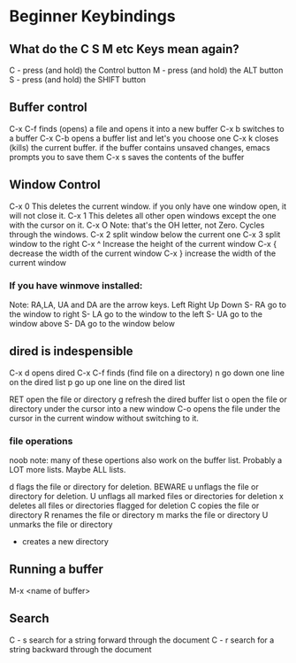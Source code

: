 * Beginner Keybindings
** What do the C S M etc Keys mean again?
C - press (and hold) the Control button
M - press (and hold) the ALT     button
S - press (and hold) the SHIFT   button

** Buffer control

C-x C-f finds (opens) a file and opens it into a new buffer
C-x b   switches to a buffer
C-x C-b opens a buffer list and let's you choose one
C-x k   closes (kills) the current buffer. if the buffer contains
        unsaved changes, emacs prompts you to save them
C-x s   saves the contents of the buffer

** Window Control

C-x 0   This deletes the current window. if you only have one
        window open, it will not close it.
C-x 1   This deletes all other open windows except the one with
        the cursor on it.
C-x O   Note: that's the OH letter, not Zero. Cycles through
        the windows.
C-x 2   split window below the current one
C-x 3   split window to the right
C-x ^   Increase the height of the current window
C-x {   decrease the width of the current window
C-x }   increase the width of the current window
*** If you have winmove installed:
Note: RA,LA, UA and DA are the arrow keys. Left Right Up Down
S- RA   go to the window to right
S- LA   go to the window to the left
S- UA   go to the window above
S- DA   go to the window below

** dired is indespensible
C-x d   opens dired
C-x C-f finds (find file on a directory)
      n go down one line on the dired list
      p go up   one line on the dired list
      
    RET open the file or directory
      g refresh the dired buffer list
      o open the file or directory under the cursor
        into a new window
    C-o opens the file under the cursor in the current
        window without switching to it.
*** file operations
      noob note: many of these opertions also work on
                 the buffer list. Probably a LOT more
		 lists. Maybe ALL lists.

      d flags the file or directory for deletion. BEWARE
      u unflags the file or directory for deletion.
      U unflags all marked files or directories for deletion
      x deletes all files or directories flagged for
        deletion
      C copies the file or directory
      R renames the file or directory
      m marks the file or directory
      U unmarks the file or directory
      + creates a new directory
      
 
** Running a buffer

M-x <name of buffer>

** Search
C - s search for a string forward through the document
C - r search for a string backward through the document
